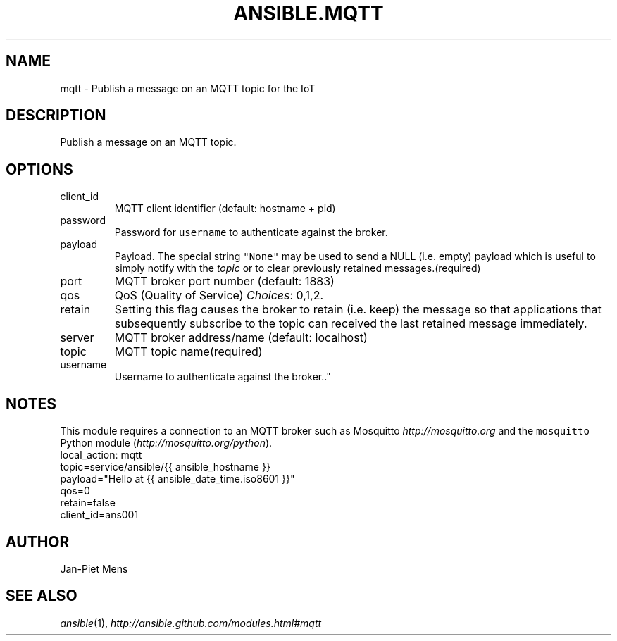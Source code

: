 .TH ANSIBLE.MQTT 3 "2013-06-10" "1.2" "ANSIBLE MODULES"
." generated from library/notification/mqtt
.SH NAME
mqtt \- Publish a message on an MQTT topic for the IoT
." ------ DESCRIPTION
.SH DESCRIPTION
.PP
Publish a message on an MQTT topic. 
." ------ OPTIONS
."
."
.SH OPTIONS
   
.IP client_id
MQTT client identifier (default: hostname + pid)   
.IP password
Password for \fCusername\fR to authenticate against the broker.   
.IP payload
Payload. The special string \fC"None"\fR may be used to send a NULL (i.e. empty) payload which is useful to simply notify with the \fItopic\fR or to clear previously retained messages.(required)   
.IP port
MQTT broker port number (default: 1883)   
.IP qos
QoS (Quality of Service)
.IR Choices :
0,1,2.   
.IP retain
Setting this flag causes the broker to retain (i.e. keep) the message so that applications that subsequently subscribe to the topic can received the last retained message immediately.   
.IP server
MQTT broker address/name (default: localhost)   
.IP topic
MQTT topic name(required)   
.IP username
Username to authenticate against the broker.."
."
." ------ NOTES
.SH NOTES
.PP
This module requires a connection to an MQTT broker such as Mosquitto \fIhttp://mosquitto.org\fR and the \fCmosquitto\fR Python module (\fIhttp://mosquitto.org/python\fR). 
."
."
." ------ EXAMPLES
." ------ PLAINEXAMPLES
.nf
local_action: mqtt
              topic=service/ansible/{{ ansible_hostname }}
              payload="Hello at {{ ansible_date_time.iso8601 }}"
              qos=0
              retain=false
              client_id=ans001

.fi

." ------- AUTHOR
.SH AUTHOR
Jan-Piet Mens
.SH SEE ALSO
.IR ansible (1),
.I http://ansible.github.com/modules.html#mqtt
